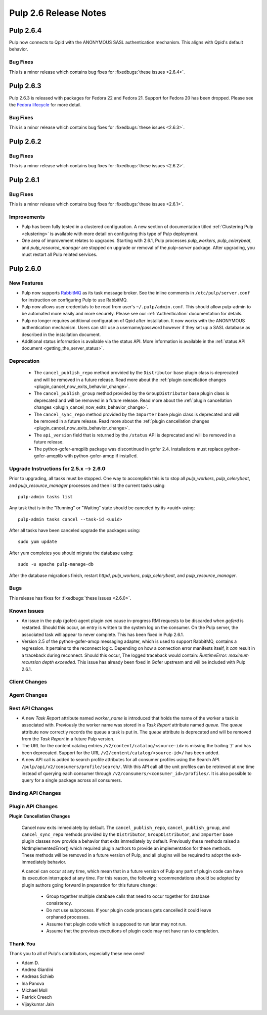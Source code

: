 =========================
Pulp 2.6 Release Notes
=========================

Pulp 2.6.4
==========

Pulp now connects to Qpid with the ANONYMOUS SASL authentication
mechanism. This aligns with Qpid's default behavior.

Bug Fixes
---------

This is a minor release which contains bug fixes for :fixedbugs:`these issues <2.6.4>`.


Pulp 2.6.3
==========

Pulp 2.6.3 is released with packages for Fedora 22 and Fedora 21. Support for
Fedora 20 has been dropped. Please see the `Fedora lifecycle
<https://fedoraproject.org/wiki/Fedora_Release_Life_Cycle#Maintenance_Schedule>`_
for more detail.

Bug Fixes
---------

This is a minor release which contains bug fixes for :fixedbugs:`these issues <2.6.3>`.

Pulp 2.6.2
==========

Bug Fixes
---------

This is a minor release which contains bug fixes for :fixedbugs:`these issues <2.6.2>`.

Pulp 2.6.1
==========

Bug Fixes
---------

This is a minor release which contains bug fixes for :fixedbugs:`these issues <2.6.1>`.

Improvements
------------

- Pulp has been fully tested in a clustered configuration. A new section of documentation titled
  :ref:`Clustering Pulp <clustering>` is available with more detail on configuring this type of Pulp
  deployment.

- One area of improvement relates to upgrades. Starting with 2.6.1, Pulp processes `pulp_workers`,
  `pulp_celerybeat`, and `pulp_resource_manager` are stopped on upgrade or removal of the
  `pulp-server` package. After upgrading, you must restart all Pulp related services.


Pulp 2.6.0
===========

New Features
------------

- Pulp now supports `RabbitMQ`_ as its task message broker. See the inline comments in
  ``/etc/pulp/server.conf`` for instruction on configuring Pulp to use RabbitMQ.

- Pulp now allows user credentials to be read from user's ``~/.pulp/admin.conf``.
  This should allow pulp-admin to be automated more easily and more securely.
  Please see our :ref:`Authentication` documentation for details.

- Pulp no longer requires additional configuration of Qpid after installation.
  It now works with the ANONYMOUS authentication mechanism. Users can still use a
  username/password however if they set up a SASL database as described in the
  installation document.

- Additional status information is available via the status API.  More
  information is available in the :ref:`status API document <getting_the_server_status>`.

.. _RabbitMQ: https://www.rabbitmq.com/

Deprecation
-----------

 * The ``cancel_publish_repo`` method provided by the ``Distributor`` base plugin class is
   deprecated and will be removed in a future release. Read more about the
   :ref:`plugin cancellation changes <plugin_cancel_now_exits_behavior_change>`.

 * The ``cancel_publish_group`` method provided by the ``GroupDistributor`` base plugin class is
   deprecated and will be removed in a future release. Read more about the
   :ref:`plugin cancellation changes <plugin_cancel_now_exits_behavior_change>`.

 * The ``cancel_sync_repo`` method provided by the ``Importer`` base plugin class is deprecated and
   will be removed in a future release. Read more about the
   :ref:`plugin cancellation changes <plugin_cancel_now_exits_behavior_change>`.

 * The ``api_version`` field that is returned by the ``/status`` API is
   deprecated and will be removed in a future release.

 * The python-gofer-amqplib package was discontinued in gofer 2.4. Installations must replace
   python-gofer-amqplib with python-gofer-amqp if installed.


.. _2.5.x_upgrade_to_2.6.0:

Upgrade Instructions for 2.5.x --> 2.6.0
-----------------------------------------

Prior to upgrading, all tasks must be stopped. One way to accomplish this is to stop all
`pulp_workers`, `pulp_celerybeat`, and `pulp_resource_manager` processes and then list the current
tasks using:

::

    pulp-admin tasks list

Any task that is in the "Running" or "Waiting" state should be canceled by its <uuid> using:

::

    pulp-admin tasks cancel --task-id <uuid>

After all tasks have been canceled upgrade the packages using:

::

    sudo yum update

After yum completes you should migrate the database using:

::

    sudo -u apache pulp-manage-db

After the database migrations finish, restart `httpd`, `pulp_workers`, `pulp_celerybeat`, and
`pulp_resource_manager`.

Bugs
----

This release has fixes for :fixedbugs:`these issues <2.6.0>`.

Known Issues
------------

* An issue in the pulp (gofer) agent plugin *can* cause in-progress RMI requests to be
  discarded when `goferd` is restarted. Should this occur, an entry is written to the system log
  on the consumer. On the Pulp server, the associated task will appear to never complete.
  This has been fixed in Pulp 2.6.1.

* Version 2.5 of the python-gofer-amqp messaging adapter, which is used to support RabbitMQ,
  contains a regression. It pertains to the reconnect logic. Depending on how a connection
  error manifests itself, it *can* result in a traceback during reconnect. Should this occur,
  The logged traceback would contain: `RuntimeError: maximum recursion depth exceeded`.
  This issue has already been fixed in Gofer upstream and will be included with Pulp 2.6.1.

Client Changes
--------------

Agent Changes
-------------

Rest API Changes
----------------

* A new `Task Report` attribute named `worker_name` is introduced that holds the name of the worker
  a task is associated with. Previously the worker name was stored in a `Task Report` attribute
  named `queue`. The `queue` attribute now correctly records the queue a task is put in. The
  `queue` attribute is deprecated and will be removed from the `Task Report` in a future Pulp 
  version.

* The URL for the content catalog entries ``/v2/content/catalog/<source-id>`` is missing
  the trailing '/' and has been deprecated. Support for the URL ``/v2/content/catalog/<source-id>/``
  has been added.

* A new API call is added to search profile attributes for all consumer profiles using the
  Search API. ``/pulp/api/v2/consumers/profile/search/``. With this API call all the unit profiles
  can be retrieved at one time instead of querying each consumer through
  ``/v2/consumers/<consumer_id>/profiles/``. It is also possible to query for a single package
  across all consumers.

Binding API Changes
-------------------

Plugin API Changes
------------------

.. _plugin_cancel_now_exits_behavior_change:

**Plugin Cancellation Changes**

    Cancel now exits immediately by default. The ``cancel_publish_repo``, ``cancel_publish_group``,
    and ``cancel_sync_repo`` methods provided by the ``Distributor``, ``GroupDistributor``, and
    ``Importer`` base plugin classes now provide a behavior that exits immediately by default.
    Previously these methods raised a NotImplementedError() which required plugin authors to
    provide an implementation for these methods. These methods will be removed in a future version
    of Pulp, and all plugins will be required to adopt the exit-immediately behavior.

    A cancel can occur at any time, which mean that in a future version of Pulp any part of plugin
    code can have its execution interrupted at any time. For this reason, the following
    recommendations should be adopted by plugin authors going forward in preparation for this
    future change:

     * Group together multiple database calls that need to occur together for database consistency.

     * Do not use subprocess. If your plugin code process gets cancelled it could leave orphaned
       processes.

     * Assume that plugin code which is supposed to run later may not run.

     * Assume that the previous executions of plugin code may not have run to completion.

Thank You
---------

Thank you to all of Pulp's contributors, especially these new ones!

- Adam D.
- Andrea Giardini
- Andreas Schieb
- Ina Panova
- Michael Moll
- Patrick Creech
- Vijaykumar Jain
